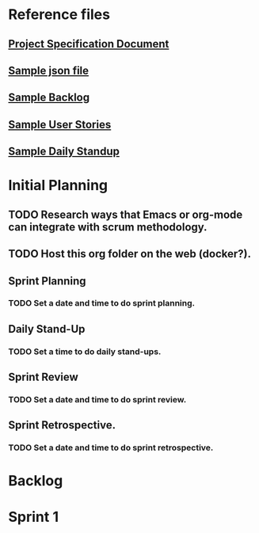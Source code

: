 * Reference files
** [[file:projectSpecification.pdf][Project Specification Document]]
** [[file:example.json][Sample json file]]
** [[file:backlog_teamName.xlsx][Sample Backlog]]
** [[file:userStories_teamName.docx][Sample User Stories]]
** [[file:dailyStandupRecord_teamName.docx][Sample Daily Standup]]
* Initial Planning
** TODO Research ways that Emacs or org-mode can integrate with scrum methodology.
** TODO Host this org folder on the web (docker?).
** Sprint Planning
*** TODO Set a date and time to do sprint planning.
** Daily Stand-Up
*** TODO Set a time to do daily stand-ups.
** Sprint Review
*** TODO Set a date and time to do sprint review.
** Sprint Retrospective.
*** TODO Set a date and time to do sprint retrospective.
* Backlog
* Sprint 1

